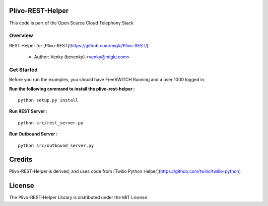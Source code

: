 
Plivo-REST-Helper
-----------------

This code is part of the Open Source Cloud Telephony Stack

Overview
~~~~~~~~

REST Helper for [Plivo-REST](https://github.com/miglu/Plivo-REST/)

    * Author: Venky (bevenky) <venky@miglu.com>



Get Started
~~~~~~~~~~~

Before you run the examples, you should have FreeSWITCH Running and a user 1000 logged in.

**Run the following command to install the plivo-rest-helper :** ::

    python setup.py install


**Run REST Server :** ::

    python src/rest_server.py


**Run Outbound Server :** ::

    python src/outbound_server.py


Credits
-------

Plivo-REST-Helper is derived, and uses code from [Twilio Python Helper](https://github.com/twilio/twilio-python)


License
-------

The Plivo-REST-Helper Library is distributed under the MIT License
